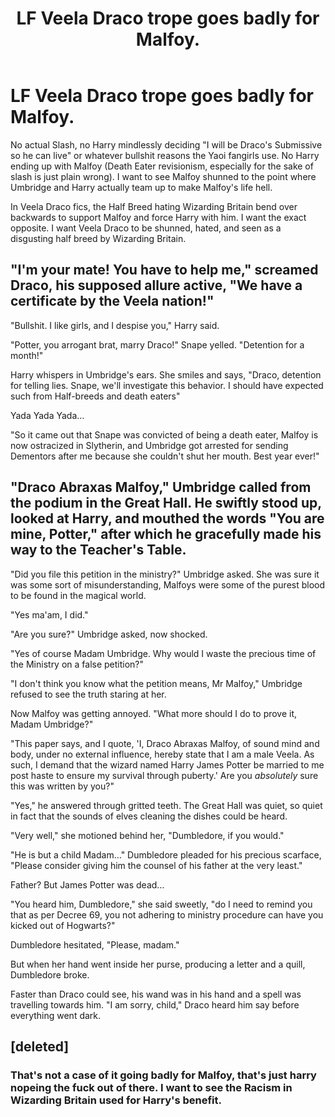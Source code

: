 #+TITLE: LF Veela Draco trope goes badly for Malfoy.

* LF Veela Draco trope goes badly for Malfoy.
:PROPERTIES:
:Author: LittenInAScarf
:Score: 21
:DateUnix: 1561518816.0
:DateShort: 2019-Jun-26
:FlairText: Request
:END:
No actual Slash, no Harry mindlessly deciding "I will be Draco's Submissive so he can live" or whatever bullshit reasons the Yaoi fangirls use. No Harry ending up with Malfoy (Death Eater revisionism, especially for the sake of slash is just plain wrong). I want to see Malfoy shunned to the point where Umbridge and Harry actually team up to make Malfoy's life hell.

In Veela Draco fics, the Half Breed hating Wizarding Britain bend over backwards to support Malfoy and force Harry with him. I want the exact opposite. I want Veela Draco to be shunned, hated, and seen as a disgusting half breed by Wizarding Britain.


** "I'm your mate! You have to help me," screamed Draco, his supposed allure active, "We have a certificate by the Veela nation!"

"Bullshit. I like girls, and I despise you," Harry said.

"Potter, you arrogant brat, marry Draco!" Snape yelled. "Detention for a month!"

Harry whispers in Umbridge's ears. She smiles and says, "Draco, detention for telling lies. Snape, we'll investigate this behavior. I should have expected such from Half-breeds and death eaters"

Yada Yada Yada...

"So it came out that Snape was convicted of being a death eater, Malfoy is now ostracized in Slytherin, and Umbridge got arrested for sending Dementors after me because she couldn't shut her mouth. Best year ever!"
:PROPERTIES:
:Score: 32
:DateUnix: 1561520803.0
:DateShort: 2019-Jun-26
:END:


** "Draco Abraxas Malfoy," Umbridge called from the podium in the Great Hall. He swiftly stood up, looked at Harry, and mouthed the words "You are mine, Potter," after which he gracefully made his way to the Teacher's Table.

"Did you file this petition in the ministry?" Umbridge asked. She was sure it was some sort of misunderstanding, Malfoys were some of the purest blood to be found in the magical world.

"Yes ma'am, I did."

"Are you sure?" Umbridge asked, now shocked.

"Yes of course Madam Umbridge. Why would I waste the precious time of the Ministry on a false petition?"

"I don't think you know what the petition means, Mr Malfoy," Umbridge refused to see the truth staring at her.

Now Malfoy was getting annoyed. "What more should I do to prove it, Madam Umbridge?"

"This paper says, and I quote, 'I, Draco Abraxas Malfoy, of sound mind and body, under no external influence, hereby state that I am a male Veela. As such, I demand that the wizard named Harry James Potter be married to me post haste to ensure my survival through puberty.' Are you /absolutely/ sure this was written by you?"

"Yes," he answered through gritted teeth. The Great Hall was quiet, so quiet in fact that the sounds of elves cleaning the dishes could be heard.

"Very well," she motioned behind her, "Dumbledore, if you would."

"He is but a child Madam..." Dumbledore pleaded for his precious scarface, "Please consider giving him the counsel of his father at the very least."

Father? But James Potter was dead...

"You heard him, Dumbledore," she said sweetly, "do I need to remind you that as per Decree 69, you not adhering to ministry procedure can have you kicked out of Hogwarts?"

Dumbledore hesitated, "Please, madam."

But when her hand went inside her purse, producing a letter and a quill, Dumbledore broke.

Faster than Draco could see, his wand was in his hand and a spell was travelling towards him. "I am sorry, child," Draco heard him say before everything went dark.
:PROPERTIES:
:Author: Taarabdh
:Score: 7
:DateUnix: 1561549618.0
:DateShort: 2019-Jun-26
:END:


** [deleted]
:PROPERTIES:
:Score: 2
:DateUnix: 1561522442.0
:DateShort: 2019-Jun-26
:END:

*** That's not a case of it going badly for Malfoy, that's just harry nopeing the fuck out of there. I want to see the Racism in Wizarding Britain used for Harry's benefit.
:PROPERTIES:
:Author: LittenInAScarf
:Score: 11
:DateUnix: 1561522566.0
:DateShort: 2019-Jun-26
:END:
